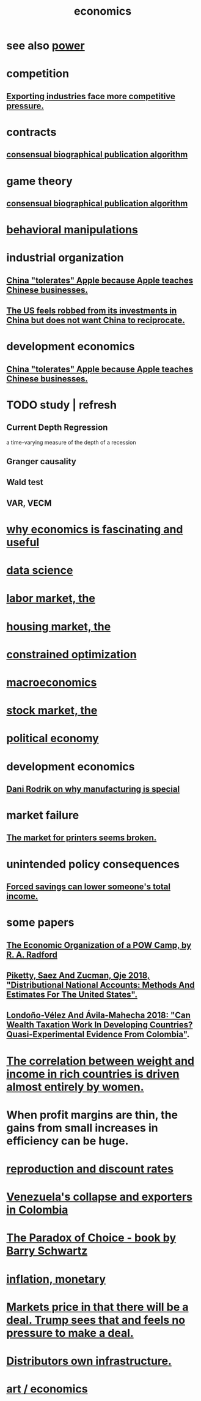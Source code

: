 :PROPERTIES:
:ID:       c17782b5-f070-418e-9e04-519f3c7f9a66
:END:
#+title: economics
* see also [[id:b9775088-1bd9-490f-a062-c6cfd189b65d][power]]
* competition
  :PROPERTIES:
  :ID:       5ca1fc76-8dd7-4305-ac97-c4dfe9fb3610
  :END:
** [[id:b9a4a087-3ca4-4c87-923d-a3f06fa2d5a2][Exporting industries face more competitive pressure.]]
* contracts
** [[id:fdb0dda4-749a-462f-8dbf-e15e1c98242b][consensual biographical publication algorithm]]
* game theory
** [[id:fdb0dda4-749a-462f-8dbf-e15e1c98242b][consensual biographical publication algorithm]]
* [[id:d3acd62f-8bf7-472b-8adb-b16329f2b2b3][behavioral manipulations]]
* industrial organization
** [[id:8b59ff98-9481-49a7-94d6-50ea53ba80b1][China "tolerates" Apple because Apple teaches Chinese businesses.]]
** [[id:b6ae22e1-5d46-4770-83a5-a1b4740f0ecb][The US feels robbed from its investments in China but does not want China to reciprocate.]]
* development economics
** [[id:8b59ff98-9481-49a7-94d6-50ea53ba80b1][China "tolerates" Apple because Apple teaches Chinese businesses.]]
* TODO study | refresh
** Current Depth Regression
   a time-varying measure of the depth of a recession
** Granger causality
** Wald test
** VAR, VECM
* [[id:437537a9-277d-4c61-a13b-f18170c3ba56][why economics is fascinating and useful]]
* [[id:9f56873c-b871-49d3-b2ed-93ac63133284][data science]]
* [[id:2aafd0d3-96d9-4be2-a2b5-a2dfe15017f7][labor market, the]]
* [[id:7326b79b-7332-4ed9-955c-85bb39946fe9][housing market, the]]
* [[id:465f0ce9-e6e8-4a9f-b290-7290dd914e54][constrained optimization]]
* [[id:d5710ba5-2a3a-4f7a-80fc-97f7225c3a05][macroeconomics]]
* [[id:e40de8e8-8eb9-46cc-b175-c2e0c7b6a2a7][stock market, the]]
* [[id:a3a46b4d-29b5-48dc-876f-64fe91bb02ef][political economy]]
* development economics
** [[id:262774ed-45f0-4846-9029-fb33fe19fc90][Dani Rodrik on why manufacturing is special]]
* market failure
** [[id:ae713b0d-f687-4d52-ad67-64c777e64d58][The market for printers seems broken.]]
* unintended policy consequences
** [[id:30298122-ef45-4038-81f5-0b80dcb21548][Forced savings can lower someone's total income.]]
* some papers
** [[id:ec8a113b-44d9-495f-acc9-e6e7c714d5bf][The Economic Organization of a POW Camp, by R. A. Radford]]
** [[id:d8e1e0ce-da00-4e93-8e79-0d5979335977][Piketty, Saez And Zucman, Qje 2018, "Distributional National Accounts: Methods And Estimates For The United States".]]
** [[id:915c9717-9f3b-43c3-b9d3-56eb881f8600][Londoño-Vélez And Ávila-Mahecha 2018: "Can Wealth Taxation Work In Developing Countries? Quasi-Experimental Evidence From Colombia"]].
* [[id:111d899b-2204-4fbd-a48c-c2e8ecfa6a24][The correlation between weight and income in rich countries is driven almost entirely by women.]]
* When profit margins are thin, the gains from small increases in efficiency can be huge.
* [[id:45c36ce4-a8ae-41b1-9cee-1da7dc529993][reproduction and discount rates]]
* [[id:6340db44-bfb6-46e7-b28f-1d4f4553ba4c][Venezuela's collapse and exporters in Colombia]]
* [[id:ca914723-3d15-4080-a795-733bb0818802][The Paradox of Choice - book by Barry Schwartz]]
* [[id:7c4262aa-8bc1-4fbe-bdf9-01c72abf55e2][inflation, monetary]]
* [[id:ab6d3f05-20a6-49a1-a9e8-7dfa71f69c2d][Markets price in that there will be a deal. Trump sees that and feels no pressure to make a deal.]]
* [[id:4dc21a1a-cf5d-48d9-9297-05af7c7618e5][Distributors own infrastructure.]]
* [[id:cceaebad-351c-4e99-bbaf-0c7a564f6fa3][art / economics]]
